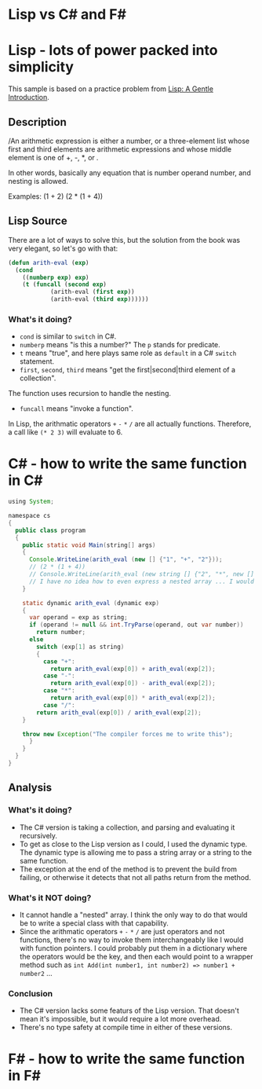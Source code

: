 * Lisp vs C# and F#

* Lisp - lots of power packed into simplicity

This sample is based on a practice problem from _Lisp: A Gentle Introduction_.

** Description
/An arithmetic expression is either a number, or a three-element list whose first and third elements are arithmetic expressions and whose middle element is one of +, -, *, or /./

In other words, basically any equation that is number operand number, and nesting is allowed.

Examples:
(1 + 2)
(2 * (1 + 4))

** Lisp Source
There are a lot of ways to solve this, but the solution from the book was very elegant, so let's go with that:
#+BEGIN_SRC lisp
(defun arith-eval (exp)
  (cond
	((numberp exp) exp)
	(t (funcall (second exp)
		    (arith-eval (first exp))
		    (arith-eval (third exp))))))
#+END_SRC

*** What's it doing?
- =cond= is similar to =switch= in C#.
- =numberp= means "is this a number?" The =p= stands for predicate.
- =t= means "true", and here plays same role as =default= in a C# =switch= statement.
- =first=, =second=, =third= means "get the first|second|third element of a collection".
The function uses recursion to handle the nesting.
- =funcall= means "invoke a function".
In Lisp, the arithmatic operators =+= =-= =*= =/= are all actually functions. Therefore, a call like =(* 2 3)= will evaluate to 6.

* C# - how to write the same function in C#
#+BEGIN_SRC java
using System;

namespace cs
{
  public class program
  {
    public static void Main(string[] args)
    {
      Console.WriteLine(arith_eval (new [] {"1", "+", "2"}));
      // (2 * (1 + 4))
      // Console.WriteLine(arith_eval (new string [] {"2", "*", new [] {"1", "+", "4"}}));
      // I have no idea how to even express a nested array ... I would have to write a new class ...
    }

    static dynamic arith_eval (dynamic exp)
    {
      var operand = exp as string;
      if (operand != null && int.TryParse(operand, out var number))
        return number;
      else
        switch (exp[1] as string)
        {
          case "+":
            return arith_eval(exp[0]) + arith_eval(exp[2]);
          case "-":
            return arith_eval(exp[0]) - arith_eval(exp[2]);
          case "*":
            return arith_eval(exp[0]) * arith_eval(exp[2]);
          case "/":
	    return arith_eval(exp[0]) / arith_eval(exp[2]);
	}

	throw new Exception("The compiler forces me to write this");
      }
    }
  }
}
#+END_SRC
** Analysis
*** What's it doing?
- The C# version is taking a collection, and parsing and evaluating it recursively.
- To get as close to the Lisp version as I could, I used the dynamic type. The dynamic type is allowing me to pass a string array or a string to the same function.
- The exception at the end of the method is to prevent the build from failing, or otherwise it detects that not all paths return from the method.
*** What's it NOT doing?
- It cannot handle a "nested" array. I think the only way to do that would be to write a special class with that capability.
- Since the arithmatic operators =+= =-= =*= =/= are just operators and not functions, there's no way to invoke them interchangeably like I would with function pointers. I could probably put them in a dictionary where the operators would be the key, and then each would point to a wrapper method such as =int Add(int number1, int number2) => number1 + number2= ...
*** Conclusion
- The C# version lacks some featurs of the Lisp version. That doesn't mean it's impossible, but it would require a lot more overhead.
- There's no type safety at compile time in either of these versions.

* F# - how to write the same function in F#
